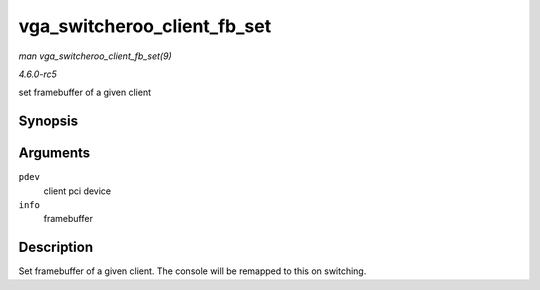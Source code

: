 .. -*- coding: utf-8; mode: rst -*-

.. _API-vga-switcheroo-client-fb-set:

============================
vga_switcheroo_client_fb_set
============================

*man vga_switcheroo_client_fb_set(9)*

*4.6.0-rc5*

set framebuffer of a given client


Synopsis
========

.. c:function:: void vga_switcheroo_client_fb_set( struct pci_dev * pdev, struct fb_info * info )

Arguments
=========

``pdev``
    client pci device

``info``
    framebuffer


Description
===========

Set framebuffer of a given client. The console will be remapped to this
on switching.


.. ------------------------------------------------------------------------------
.. This file was automatically converted from DocBook-XML with the dbxml
.. library (https://github.com/return42/sphkerneldoc). The origin XML comes
.. from the linux kernel, refer to:
..
.. * https://github.com/torvalds/linux/tree/master/Documentation/DocBook
.. ------------------------------------------------------------------------------
